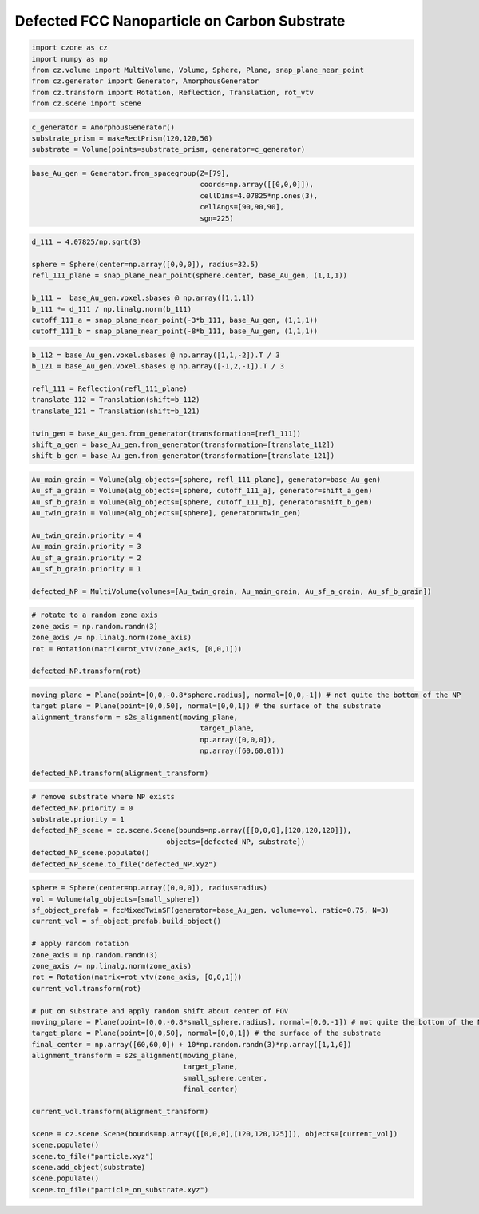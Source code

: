 Defected FCC Nanoparticle on Carbon Substrate
=======================================================

.. code-block::

    import czone as cz
    import numpy as np
    from cz.volume import MultiVolume, Volume, Sphere, Plane, snap_plane_near_point
    from cz.generator import Generator, AmorphousGenerator
    from cz.transform import Rotation, Reflection, Translation, rot_vtv
    from cz.scene import Scene


.. code-block::

    c_generator = AmorphousGenerator()
    substrate_prism = makeRectPrism(120,120,50)
    substrate = Volume(points=substrate_prism, generator=c_generator)


.. code-block::

    base_Au_gen = Generator.from_spacegroup(Z=[79],
                                            coords=np.array([[0,0,0]]), 
                                            cellDims=4.07825*np.ones(3),
                                            cellAngs=[90,90,90],
                                            sgn=225)


.. code-block::

    d_111 = 4.07825/np.sqrt(3)

    sphere = Sphere(center=np.array([0,0,0]), radius=32.5)
    refl_111_plane = snap_plane_near_point(sphere.center, base_Au_gen, (1,1,1))

    b_111 =  base_Au_gen.voxel.sbases @ np.array([1,1,1])
    b_111 *= d_111 / np.linalg.norm(b_111)
    cutoff_111_a = snap_plane_near_point(-3*b_111, base_Au_gen, (1,1,1))
    cutoff_111_b = snap_plane_near_point(-8*b_111, base_Au_gen, (1,1,1))



.. code-block::

    b_112 = base_Au_gen.voxel.sbases @ np.array([1,1,-2]).T / 3
    b_121 = base_Au_gen.voxel.sbases @ np.array([-1,2,-1]).T / 3

    refl_111 = Reflection(refl_111_plane)
    translate_112 = Translation(shift=b_112)
    translate_121 = Translation(shift=b_121)

    twin_gen = base_Au_gen.from_generator(transformation=[refl_111])
    shift_a_gen = base_Au_gen.from_generator(transformation=[translate_112])
    shift_b_gen = base_Au_gen.from_generator(transformation=[translate_121])



.. code-block::

    Au_main_grain = Volume(alg_objects=[sphere, refl_111_plane], generator=base_Au_gen)
    Au_sf_a_grain = Volume(alg_objects=[sphere, cutoff_111_a], generator=shift_a_gen)
    Au_sf_b_grain = Volume(alg_objects=[sphere, cutoff_111_b], generator=shift_b_gen)
    Au_twin_grain = Volume(alg_objects=[sphere], generator=twin_gen)

    Au_twin_grain.priority = 4
    Au_main_grain.priority = 3
    Au_sf_a_grain.priority = 2
    Au_sf_b_grain.priority = 1

    defected_NP = MultiVolume(volumes=[Au_twin_grain, Au_main_grain, Au_sf_a_grain, Au_sf_b_grain])


.. code-block::

    # rotate to a random zone axis
    zone_axis = np.random.randn(3)
    zone_axis /= np.linalg.norm(zone_axis)
    rot = Rotation(matrix=rot_vtv(zone_axis, [0,0,1]))

    defected_NP.transform(rot)


.. code-block::

    moving_plane = Plane(point=[0,0,-0.8*sphere.radius], normal=[0,0,-1]) # not quite the bottom of the NP
    target_plane = Plane(point=[0,0,50], normal=[0,0,1]) # the surface of the substrate
    alignment_transform = s2s_alignment(moving_plane,
                                            target_plane,
                                            np.array([0,0,0]),
                                            np.array([60,60,0]))

    defected_NP.transform(alignment_transform)


.. code-block::

    # remove substrate where NP exists
    defected_NP.priority = 0
    substrate.priority = 1
    defected_NP_scene = cz.scene.Scene(bounds=np.array([[0,0,0],[120,120,120]]),
                                    objects=[defected_NP, substrate])
    defected_NP_scene.populate()
    defected_NP_scene.to_file("defected_NP.xyz")


.. code-block::

    sphere = Sphere(center=np.array([0,0,0]), radius=radius)
    vol = Volume(alg_objects=[small_sphere])
    sf_object_prefab = fccMixedTwinSF(generator=base_Au_gen, volume=vol, ratio=0.75, N=3)
    current_vol = sf_object_prefab.build_object()

    # apply random rotation
    zone_axis = np.random.randn(3)
    zone_axis /= np.linalg.norm(zone_axis)
    rot = Rotation(matrix=rot_vtv(zone_axis, [0,0,1]))
    current_vol.transform(rot)

    # put on substrate and apply random shift about center of FOV
    moving_plane = Plane(point=[0,0,-0.8*small_sphere.radius], normal=[0,0,-1]) # not quite the bottom of the NP
    target_plane = Plane(point=[0,0,50], normal=[0,0,1]) # the surface of the substrate
    final_center = np.array([60,60,0]) + 10*np.random.randn(3)*np.array([1,1,0])
    alignment_transform = s2s_alignment(moving_plane,
                                        target_plane,
                                        small_sphere.center,
                                        final_center)

    current_vol.transform(alignment_transform)

    scene = cz.scene.Scene(bounds=np.array([[0,0,0],[120,120,125]]), objects=[current_vol])
    scene.populate()
    scene.to_file("particle.xyz")
    scene.add_object(substrate)
    scene.populate()
    scene.to_file("particle_on_substrate.xyz")

